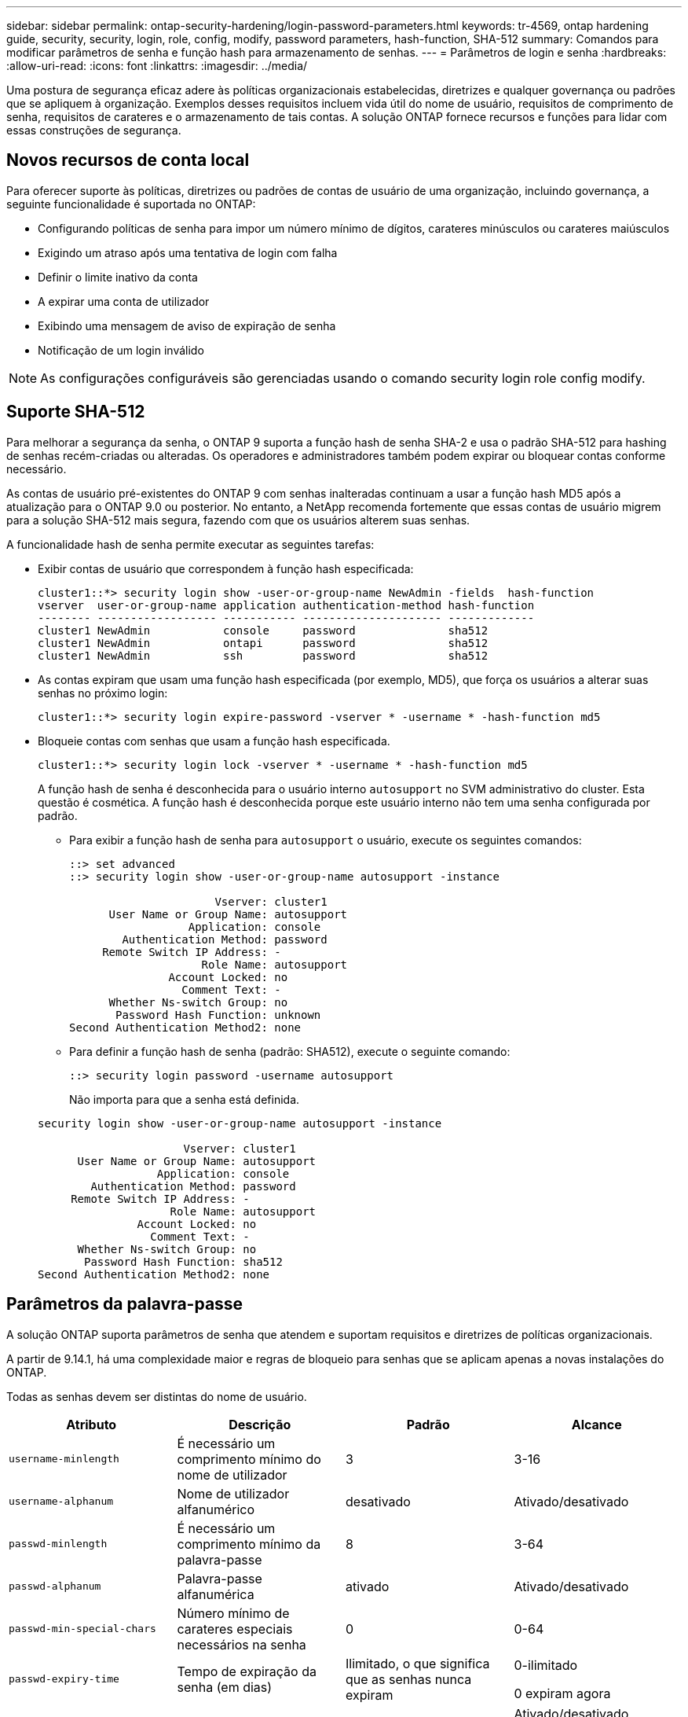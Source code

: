 ---
sidebar: sidebar 
permalink: ontap-security-hardening/login-password-parameters.html 
keywords: tr-4569, ontap hardening guide, security, security, login, role, config, modify, password parameters, hash-function, SHA-512 
summary: Comandos para modificar parâmetros de senha e função hash para armazenamento de senhas. 
---
= Parâmetros de login e senha
:hardbreaks:
:allow-uri-read: 
:icons: font
:linkattrs: 
:imagesdir: ../media/


[role="lead"]
Uma postura de segurança eficaz adere às políticas organizacionais estabelecidas, diretrizes e qualquer governança ou padrões que se apliquem à organização. Exemplos desses requisitos incluem vida útil do nome de usuário, requisitos de comprimento de senha, requisitos de carateres e o armazenamento de tais contas. A solução ONTAP fornece recursos e funções para lidar com essas construções de segurança.



== Novos recursos de conta local

Para oferecer suporte às políticas, diretrizes ou padrões de contas de usuário de uma organização, incluindo governança, a seguinte funcionalidade é suportada no ONTAP:

* Configurando políticas de senha para impor um número mínimo de dígitos, carateres minúsculos ou carateres maiúsculos
* Exigindo um atraso após uma tentativa de login com falha
* Definir o limite inativo da conta
* A expirar uma conta de utilizador
* Exibindo uma mensagem de aviso de expiração de senha
* Notificação de um login inválido



NOTE: As configurações configuráveis são gerenciadas usando o comando security login role config modify.



== Suporte SHA-512

Para melhorar a segurança da senha, o ONTAP 9 suporta a função hash de senha SHA-2 e usa o padrão SHA-512 para hashing de senhas recém-criadas ou alteradas. Os operadores e administradores também podem expirar ou bloquear contas conforme necessário.

As contas de usuário pré-existentes do ONTAP 9 com senhas inalteradas continuam a usar a função hash MD5 após a atualização para o ONTAP 9.0 ou posterior. No entanto, a NetApp recomenda fortemente que essas contas de usuário migrem para a solução SHA-512 mais segura, fazendo com que os usuários alterem suas senhas.

A funcionalidade hash de senha permite executar as seguintes tarefas:

* Exibir contas de usuário que correspondem à função hash especificada:
+
[listing]
----
cluster1::*> security login show -user-or-group-name NewAdmin -fields  hash-function
vserver  user-or-group-name application authentication-method hash-function
-------- ------------------ ----------- --------------------- -------------
cluster1 NewAdmin           console     password              sha512
cluster1 NewAdmin           ontapi      password              sha512
cluster1 NewAdmin           ssh         password              sha512

----
* As contas expiram que usam uma função hash especificada (por exemplo, MD5), que força os usuários a alterar suas senhas no próximo login:
+
[listing]
----
cluster1::*> security login expire-password -vserver * -username * -hash-function md5
----
* Bloqueie contas com senhas que usam a função hash especificada.
+
[listing]
----
cluster1::*> security login lock -vserver * -username * -hash-function md5
----
+
A função hash de senha é desconhecida para o usuário interno `autosupport` no SVM administrativo do cluster. Esta questão é cosmética. A função hash é desconhecida porque este usuário interno não tem uma senha configurada por padrão.

+
** Para exibir a função hash de senha para `autosupport` o usuário, execute os seguintes comandos:
+
[listing]
----
::> set advanced
::> security login show -user-or-group-name autosupport -instance

                      Vserver: cluster1
      User Name or Group Name: autosupport
                  Application: console
        Authentication Method: password
     Remote Switch IP Address: -
                    Role Name: autosupport
               Account Locked: no
                 Comment Text: -
      Whether Ns-switch Group: no
       Password Hash Function: unknown
Second Authentication Method2: none
----
** Para definir a função hash de senha (padrão: SHA512), execute o seguinte comando:
+
[listing]
----
::> security login password -username autosupport
----
+
Não importa para que a senha está definida.

+
[listing]
----
security login show -user-or-group-name autosupport -instance

                      Vserver: cluster1
      User Name or Group Name: autosupport
                  Application: console
        Authentication Method: password
     Remote Switch IP Address: -
                    Role Name: autosupport
               Account Locked: no
                 Comment Text: -
      Whether Ns-switch Group: no
       Password Hash Function: sha512
Second Authentication Method2: none
----






== Parâmetros da palavra-passe

A solução ONTAP suporta parâmetros de senha que atendem e suportam requisitos e diretrizes de políticas organizacionais.

A partir de 9.14.1, há uma complexidade maior e regras de bloqueio para senhas que se aplicam apenas a novas instalações do ONTAP.

Todas as senhas devem ser distintas do nome de usuário.

|===
| Atributo | Descrição | Padrão | Alcance 


| `username-minlength` | É necessário um comprimento mínimo do nome de utilizador | 3 | 3-16 


| `username-alphanum` | Nome de utilizador alfanumérico | desativado | Ativado/desativado 


| `passwd-minlength` | É necessário um comprimento mínimo da palavra-passe | 8 | 3-64 


| `passwd-alphanum` | Palavra-passe alfanumérica | ativado | Ativado/desativado 


| `passwd-min-special-chars` | Número mínimo de carateres especiais necessários na senha | 0 | 0-64 


| `passwd-expiry-time` | Tempo de expiração da senha (em dias) | Ilimitado, o que significa que as senhas nunca expiram  a| 
0-ilimitado

0 expiram agora



| `require-initial-passwd-update` | Requer atualização inicial de senha no primeiro login | Desativado  a| 
Ativado/desativado

Alterações permitidas através de console ou SSH



| `max-failed-login-attempts` | Número máximo de tentativas falhadas | 0, não bloqueie a conta | - 


| `lockout-duration` | Período máximo de bloqueio (em dias) | O padrão é 0, o que significa que a conta está bloqueada por um dia | - 


| `disallowed-reuse` | Não permitir as últimas palavras-passe N. | 6 | O mínimo é 6 


| `change-delay` | Atraso entre alterações de senha (em dias) | 0 | - 


| `delay-after-failed-login` | Atraso após cada tentativa de início de sessão falhada (em segundos) | 4 | - 


| `passwd-min-lowercase-chars` | Número mínimo de carateres alfabéticos minúsculos necessário na senha | 0, que não requer carateres minúsculos | 0-64 


| `passwd-min-uppercase-chars` | Número mínimo de carateres alfabéticos maiúsculos necessário | 0, que não requer carateres maiúsculos | 0-64 


| `passwd-min-digits` | Número mínimo de dígitos necessário na senha | 0, que não requer dígitos | 0-64 


| `passwd-expiry-warn-time` | Apresentar mensagem de aviso antes da expiração da palavra-passe (em dias) | Ilimitado, o que significa nunca avisar sobre a expiração da senha | 0, o que significa avisar o usuário sobre a expiração da senha após cada login bem-sucedido 


| `account-expiry-time` | A conta expira em N dias | Ilimitado, o que significa que as contas nunca expiram | O tempo de expiração da conta deve ser maior que o limite inativo da conta 


| `account-inactive-limit` | Duração máxima de inatividade antes da expiração da conta (em dias) | Ilimitado, o que significa que as contas inativas nunca expiram | O limite inativo da conta deve ser inferior ao tempo de expiração da conta 
|===
.Exemplo
[listing]
----
cluster1::*> security login role config show -vserver cluster1 -role admin

                                          Vserver: cluster1
                                        Role Name: admin
                 Minimum Username Length Required: 3
                           Username Alpha-Numeric: disabled
                 Minimum Password Length Required: 8
                           Password Alpha-Numeric: enabled
Minimum Number of Special Characters Required in the Password: 0
                       Password Expires In (Days): unlimited
   Require Initial Password Update on First Login: disabled
                Maximum Number of Failed Attempts: 0
                    Maximum Lockout Period (Days): 0
                      Disallow Last 'N' Passwords: 6
            Delay Between Password Changes (Days): 0
     Delay after Each Failed Login Attempt (Secs): 4
Minimum Number of Lowercase Alphabetic Characters Required in the Password: 0
Minimum Number of Uppercase Alphabetic Characters Required in the Password: 0
Minimum Number of Digits Required in the Password: 0
Display Warning Message Days Prior to Password Expiry (Days): unlimited
                        Account Expires in (Days): unlimited
Maximum Duration of Inactivity before Account Expiration (Days): unlimited

----